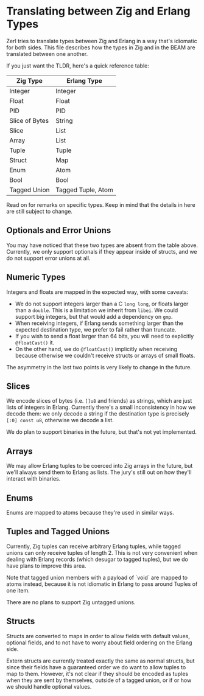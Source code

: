 * Translating between Zig and Erlang Types

Zerl tries to translate types between Zig and Erlang in a way that's idiomatic
for both sides. This file describes how the types in Zig and in the BEAM are
translated between one another.

If you just want the TLDR, here's a quick reference table:

| Zig Type       | Erlang Type        |
|----------------|--------------------|
| Integer        | Integer            |
| Float          | Float              |
| PID            | PID                |
| Slice of Bytes | String             |
| Slice          | List               |
| Array          | List               |
| Tuple          | Tuple              |
| Struct         | Map                |
| Enum           | Atom               |
| Bool           | Bool               |
| Tagged Union   | Tagged Tuple, Atom |

Read on for remarks on specific types. Keep in mind that the details in here
are still subject to change.

** Optionals and Error Unions

You may have noticed that these two types are absent from the table above.
Currently, we only support optionals if they appear inside of structs, and
we do not support error unions at all.

** Numeric Types

Integers and floats are mapped in the expected way, with some caveats:

- We do not support integers larger than a C ~long long~, or floats larger
    than a ~double~. This is a limitation we inherit from ~libei~. We could
    support big integers, but that would add a dependency on ~gmp~.
- When receiving integers, if Erlang sends something larger than the
    expected destination type, we prefer to fail rather than truncate.
- If you wish to send a float larger than 64 bits, you will need to explicitly
    ~@floatCast()~ it.
- On the other hand, we do ~@floatCast()~ implicitly when receiving because
    otherwise we couldn't receive structs or arrays of small floats.

The asymmetry in the last two points is very likely to change in the future.

** Slices

We encode slices of bytes (i.e. ~[]u8~ and friends) as strings, which are just
lists of integers in Erlang. Currently there's a small inconsistency in how we
decode them: we only decode a string if the destination type is precisely
~[:0] const u8~, otherwise we decode a list.

We do plan to support binaries in the future, but that's not yet implemented.

** Arrays

We may allow Erlang tuples to be coerced into Zig arrays in the future, but
we'll always send them to Erlang as lists. The jury's still out on how they'll
interact with binaries.

** Enums

Enums are mapped to atoms because they're used in similar ways.

** Tuples and Tagged Unions

Currently, Zig tuples can receive arbitrary Erlang tuples, while tagged unions
can only receive tuples of length 2. This is not very convenient when dealing
with Erlang records (which desugar to tagged tuples), but we do have plans to
improve this area.

Note that tagged union members with a payload of `void` are mapped to atoms
instead, because it is not idiomatic in Erlang to pass around Tuples of one item.

There are no plans to support Zig untagged unions.

** Structs

Structs are converted to maps in order to allow fields with default values,
optional fields, and to not have to worry about field ordering on the Erlang
side.

Extern structs are currently treated exactly the same as normal structs, but
since their fields have a guaranteed order we do want to allow tuples to map
to them. However, it's not clear if they should be encoded as tuples when
they are sent by themselves, outside of a tagged union, or if or how we should
handle optional values.
